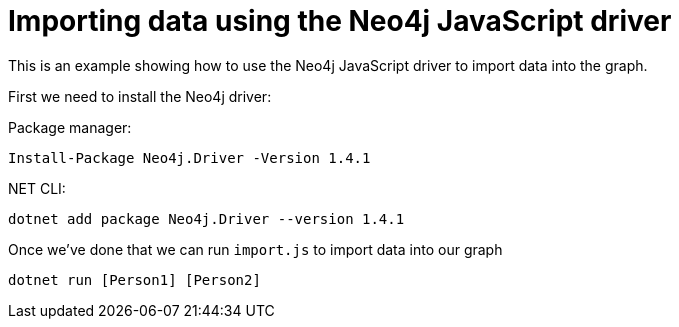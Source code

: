 = Importing data using the Neo4j JavaScript driver

This is an example showing how to use the Neo4j JavaScript driver to import data into the graph.

First we need to install the Neo4j driver:

Package manager:

```
Install-Package Neo4j.Driver -Version 1.4.1
```

.NET CLI:

```
dotnet add package Neo4j.Driver --version 1.4.1
```

Once we've done that we can run `import.js` to import data into our graph

```
dotnet run [Person1] [Person2]
```
